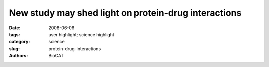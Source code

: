 New study may shed light on protein-drug interactions
#####################################################

:date: 2008-06-06
:tags: user highlight; science highlight
:category: science
:slug: protein-drug-interactions
:authors: BioCAT

.. row::

    .. -------------------------------------------------------------------------
    .. column::
        :width: 4

        .. thumbnail::

            .. image:: {filename}/images/scihi/protein-drug.jpg
                :class: img-responsive

            .. caption::

                **Fig. 1.** In this e-coli cell, the proteins (shown in blue) crowd
                around ribosomes (purple). These regions have a high
                concentration of protein, typically greater than 30 percent,
                which limits the ensemble of states into which the
                proteins can bend themselves.
    .. -------------------------------------------------------------------------
    .. column::
        :width: 8

        Proteins, the biological molecules that are involved in virtually every
        action of every organism, may themselves move in surprising ways, according
        to a recent study from the U.S. Department of Energy’s Argonne National
        Laboratory that may shed new light on how proteins interact with drugs
        and other small molecules.

        This study, which relied on the intense X-ray beams available at
        Argonne’s Advanced Photon Source, uses a new approach to characterize
        the ways in which proteins move around in solution to interact with other
        molecules, including drugs, metabolites or pieces of DNA.

        "Proteins are not static, they’re dynamic," said Argonne biochemist
        Lee Makowski, who headed the project. "Part of the common conception of
        proteins as rigid bodies comes from the fact that we know huge amounts
        about protein structures but much less about how they move."

        The study of proteins had long focused almost exclusively on their
        structures, parts of which can resemble chains, sheets or helices.
        To determine these, scientists use high-energy X-rays to take snapshots of
        proteins frozen in a single conformation within a highly ordered crystal.
        However, biologists had made relatively little progress in using these
        pictures to show how proteins can reconfigure themselves in different
        environments.

        While scientists had expected proteins to behave similarly in regions
        of high and low protein concentration – from as high as 30 percent
        protein to less than 1 percent protein, respectively – they instead
        found that proteins had a much larger range of motion and could contort
        themselves into many more configurations in the dilute solutions. "The
        difference is comparable to skipping through an open field or being
        crammed into a crowded elevator," Makowski said.

        For more than a century, the standard model of protein behavior depicted
        them as inflexible "locks" that could interact only with a small set of
        equally rigid molecular "keys." Even today’s introductory biology
        courses rely on descriptions of protein behavior that require them to
        swivel and pivot very little as they interact with other biological
        molecules, according to Makowski. "That’s a very powerful image but
        it’s not the whole story," he said. "We’ve learned that proteins in
        solution can take on an entire ensemble of slightly different structures
        and that, for most proteins, this ensemble grows much larger as you
        go to lower and lower concentrations."

        Makowski and his colleagues were also surprised to discover that
        environmental conditions strongly influence which state in this
        "ensemble" of conformations a protein prefers to enter. Most of a
        protein’s common configurations have a functional purpose, he said,
        as it is "not likely to twist itself into something completely irrelevant
        to its function."

        For example, one of the five proteins examined in the study, hemoglobin,
        has two favored conformations: one in which it binds oxygen very readily
        and one in which it does not. When hemoglobin is placed in a solution that
        contains a great deal of available oxygen, it spends most of the time
        in the former state, but when oxygen is not easily accessible, it usually
        flips into the latter. "We now know that in dilute solutions, hemoglobin
        can actually take on both conformations — even in the absence of oxygen,"
        he added.

        By keeping all of the environmental factors the same save for the
        protein concentration in the solution, Makowski and his team discovered
        another surprising result. Scientists had known for many years that when
        proteins are too concentrated, they aggregate and fall out of solution.
        However, biochemists previously had difficulty explaining why a similar
        effect also occurs in overly dilute solutions.

        Proteins have hydrophobic – or "water-hating" – core regions that try
        to avoid touching water if at all possible. Because of this characteristic,
        proteins will rearrange themselves to protect these regions from coming into
        contact with water. In dilute solutions, however, Makowski’s team
        discovered that proteins fluctuate far more than in concentrated solutions,
        and these fluctuations expose the proteins’ hydrophobic core, making
        them more likely to stick to one another or to the container walls.

        The results of the research appeared in the January 11, 2008
        issue of the Journal of Molecular Biology.
